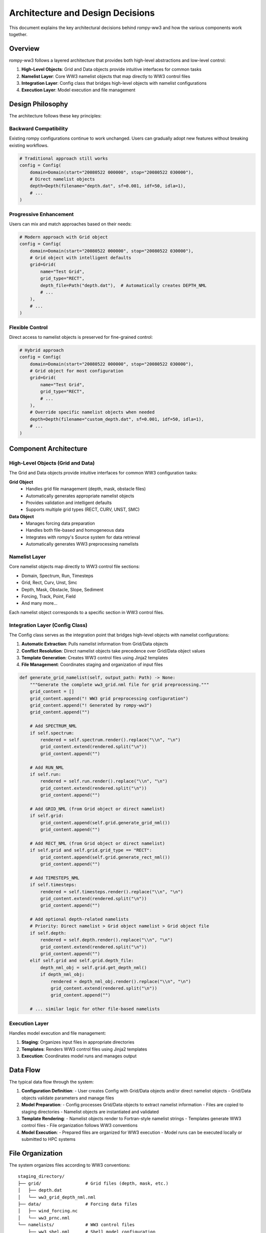 Architecture and Design Decisions
=================================

This document explains the key architectural decisions behind rompy-ww3 and how the various components work together.

Overview
--------

rompy-ww3 follows a layered architecture that provides both high-level abstractions and low-level control:

1. **High-Level Objects**: Grid and Data objects provide intuitive interfaces for common tasks
2. **Namelist Layer**: Core WW3 namelist objects that map directly to WW3 control files
3. **Integration Layer**: Config class that bridges high-level objects with namelist configurations
4. **Execution Layer**: Model execution and file management

Design Philosophy
-----------------

The architecture follows these key principles:

Backward Compatibility
~~~~~~~~~~~~~~~~~~~~~~

Existing rompy configurations continue to work unchanged. Users can gradually adopt new features without breaking existing workflows.

.. code-block:: python

    # Traditional approach still works
    config = Config(
        domain=Domain(start="20080522 000000", stop="20080522 030000"),
        # Direct namelist objects
        depth=Depth(filename="depth.dat", sf=0.001, idf=50, idla=1),
        # ...
    )

Progressive Enhancement
~~~~~~~~~~~~~~~~~~~~~~~

Users can mix and match approaches based on their needs:

.. code-block:: python

    # Modern approach with Grid object
    config = Config(
        domain=Domain(start="20080522 000000", stop="20080522 030000"),
        # Grid object with intelligent defaults
        grid=Grid(
            name="Test Grid",
            grid_type="RECT",
            depth_file=Path("depth.dat"),  # Automatically creates DEPTH_NML
            # ...
        ),
        # ...
    )

Flexible Control
~~~~~~~~~~~~~~~~

Direct access to namelist objects is preserved for fine-grained control:

.. code-block:: python

    # Hybrid approach
    config = Config(
        domain=Domain(start="20080522 000000", stop="20080522 030000"),
        # Grid object for most configuration
        grid=Grid(
            name="Test Grid",
            grid_type="RECT",
            # ...
        ),
        # Override specific namelist objects when needed
        depth=Depth(filename="custom_depth.dat", sf=0.001, idf=50, idla=1),
        # ...
    )

Component Architecture
----------------------

High-Level Objects (Grid and Data)
~~~~~~~~~~~~~~~~~~~~~~~~~~~~~~~~~~

The Grid and Data objects provide intuitive interfaces for common WW3 configuration tasks:

**Grid Object**
    - Handles grid file management (depth, mask, obstacle files)
    - Automatically generates appropriate namelist objects
    - Provides validation and intelligent defaults
    - Supports multiple grid types (RECT, CURV, UNST, SMC)

**Data Object**
    - Manages forcing data preparation
    - Handles both file-based and homogeneous data
    - Integrates with rompy's Source system for data retrieval
    - Automatically generates WW3 preprocessing namelists

Namelist Layer
~~~~~~~~~~~~~~

Core namelist objects map directly to WW3 control file sections:

- Domain, Spectrum, Run, Timesteps
- Grid, Rect, Curv, Unst, Smc
- Depth, Mask, Obstacle, Slope, Sediment
- Forcing, Track, Point, Field
- And many more...

Each namelist object corresponds to a specific section in WW3 control files.

Integration Layer (Config Class)
~~~~~~~~~~~~~~~~~~~~~~~~~~~~~~~~

The Config class serves as the integration point that bridges high-level objects with namelist configurations:

1. **Automatic Extraction**: Pulls namelist information from Grid/Data objects
2. **Conflict Resolution**: Direct namelist objects take precedence over Grid/Data object values
3. **Template Generation**: Creates WW3 control files using Jinja2 templates
4. **File Management**: Coordinates staging and organization of input files

.. code-block:: python

    def generate_grid_namelist(self, output_path: Path) -> None:
        """Generate the complete ww3_grid.nml file for grid preprocessing."""
        grid_content = []
        grid_content.append("! WW3 grid preprocessing configuration")
        grid_content.append("! Generated by rompy-ww3")
        grid_content.append("")

        # Add SPECTRUM_NML
        if self.spectrum:
            rendered = self.spectrum.render().replace("\\n", "\n")
            grid_content.extend(rendered.split("\n"))
            grid_content.append("")

        # Add RUN_NML
        if self.run:
            rendered = self.run.render().replace("\\n", "\n")
            grid_content.extend(rendered.split("\n"))
            grid_content.append("")

        # Add GRID_NML (from Grid object or direct namelist)
        if self.grid:
            grid_content.append(self.grid.generate_grid_nml())
            grid_content.append("")

        # Add RECT_NML (from Grid object or direct namelist)
        if self.grid and self.grid.grid_type == "RECT":
            grid_content.append(self.grid.generate_rect_nml())
            grid_content.append("")

        # Add TIMESTEPS_NML
        if self.timesteps:
            rendered = self.timesteps.render().replace("\\n", "\n")
            grid_content.extend(rendered.split("\n"))
            grid_content.append("")

        # Add optional depth-related namelists
        # Priority: Direct namelist > Grid object namelist > Grid object file
        if self.depth:
            rendered = self.depth.render().replace("\\n", "\n")
            grid_content.extend(rendered.split("\n"))
            grid_content.append("")
        elif self.grid and self.grid.depth_file:
            depth_nml_obj = self.grid.get_depth_nml()
            if depth_nml_obj:
                rendered = depth_nml_obj.render().replace("\\n", "\n")
                grid_content.extend(rendered.split("\n"))
                grid_content.append("")

        # ... similar logic for other file-based namelists

Execution Layer
~~~~~~~~~~~~~~~

Handles model execution and file management:

1. **Staging**: Organizes input files in appropriate directories
2. **Templates**: Renders WW3 control files using Jinja2 templates
3. **Execution**: Coordinates model runs and manages output

Data Flow
---------

The typical data flow through the system:

1. **Configuration Definition**:
   - User creates Config with Grid/Data objects and/or direct namelist objects
   - Grid/Data objects validate parameters and manage files

2. **Model Preparation**:
   - Config processes Grid/Data objects to extract namelist information
   - Files are copied to staging directories
   - Namelist objects are instantiated and validated

3. **Template Rendering**:
   - Namelist objects render to Fortran-style namelist strings
   - Templates generate WW3 control files
   - File organization follows WW3 conventions

4. **Model Execution**:
   - Prepared files are organized for WW3 execution
   - Model runs can be executed locally or submitted to HPC systems

File Organization
-----------------

The system organizes files according to WW3 conventions:

::

    staging_directory/
    ├── grid/                 # Grid files (depth, mask, etc.)
    │   ├── depth.dat
    │   └── ww3_grid_depth_nml.nml
    ├── data/                 # Forcing data files
    │   ├── wind_forcing.nc
    │   └── ww3_prnc.nml
    └── namelists/            # WW3 control files
        ├── ww3_shel.nml      # Shell model configuration
        ├── ww3_grid.nml      # Grid preprocessing
        ├── ww3_bound.nml     # Boundary preprocessing
        └── ...

Design Patterns
---------------

Several design patterns are used throughout the implementation:

Factory Pattern
~~~~~~~~~~~~~~~

Namelist objects act as factories for generating WW3 control file content:

.. code-block:: python

    class Depth(BaseModel):
        """DEPTH_NML namelist object."""
        filename: str
        sf: float = 0.001
        idf: int = 50
        idla: int = 1

        def render(self) -> str:
            """Render the namelist as a Fortran-style string."""
            lines = []
            lines.append("&DEPTH_NML")
            lines.append(f"  DEPTH%SF = {self.sf}")
            lines.append(f"  DEPTH%FILENAME = '{self.filename}'")
            lines.append(f"  DEPTH%IDF = {self.idf}")
            lines.append(f"  DEPTH%IDLA = {self.idla}")
            lines.append("/")
            return "\n".join(lines)

Strategy Pattern
~~~~~~~~~~~~~~~~

Different grid types implement the same interface with different behaviors:

.. code-block:: python

    # Rectilinear grid
    grid = Grid(grid_type="RECT", nx=100, ny=50, dx=0.1, dy=0.1)
    
    # Curvilinear grid  
    grid = Grid(grid_type="CURV", x_coord_file="x_coords.nc", y_coord_file="y_coords.nc")
    
    # Unstructured grid
    grid = Grid(grid_type="UNST", unst_file="mesh.gr3")

Observer Pattern
~~~~~~~~~~~~~~~~

The Config class observes Grid/Data objects to extract namelist information:

.. code-block:: python

    # Config automatically extracts depth namelist from Grid object
    if self.grid and self.grid.depth_file:
        depth_nml = self.grid.get_depth_nml()  # Observer pattern in action

Benefits of This Architecture
-----------------------------

1. **Gradual Adoption**: Users can adopt new features incrementally
2. **Maximum Compatibility**: Existing configurations continue to work
3. **Flexible Control**: Both high-level abstractions and low-level control available
4. **Extensibility**: New WW3 features can be added through either approach
5. **Maintainability**: Clear separation of concerns makes maintenance easier
6. **Testability**: Each layer can be tested independently

Common Usage Patterns
---------------------

Basic Configuration with Grid Object
~~~~~~~~~~~~~~~~~~~~~~~~~~~~~~~~~~~~

.. code-block:: python

    from rompy_ww3.config import Config
    from rompy_ww3.grid import Grid
    from rompy_ww3.namelists import Domain, Spectrum, Run, Timesteps

    config = Config(
        domain=Domain(
            start="20080522 000000",
            stop="20080522 030000",
            iostyp=1,
        ),
        spectrum=Spectrum(
            xfr=1.1,
            freq1=0.03679,
            nk=3,
            nth=12,
        ),
        run=Run(
            fldry=False,
            flcx=True,
            flcy=True,
            flcth=True,
            flck=False,
            flsou=True,
        ),
        timesteps=Timesteps(
            dtmax=480.0,
            dtxy=160.0,
            dtkth=240.0,
            dtmin=10.0,
        ),
        grid=Grid(
            name="Test Grid",
            grid_type="RECT",
            coordinate_system="SPHE",
            grid_closure="SMPL",
            zlim=-0.10,
            dmin=2.5,
            x0=183.4,
            y0=25.1,
            dx=0.35457,
            dy=0.35457,
            nx=225,
            ny=106,
            depth_file=Path("depth.dat"),
        ),
    )

Mixed Approach with Overrides
~~~~~~~~~~~~~~~~~~~~~~~~~~~~~

.. code-block:: python

    config = Config(
        domain=Domain(start="20080522 000000", stop="20080522 030000"),
        # Use Grid object for most configuration
        grid=Grid(
            name="Test Grid",
            grid_type="RECT",
            # ... grid parameters
            depth_file=Path("depth.dat"),
        ),
        # Override specific namelist objects when needed
        depth=Depth(
            filename="custom_depth.dat",
            sf=0.001,
            idf=50,
            idla=1
        ),
        # Direct namelist objects for other parameters
        mask=Mask(
            filename="custom_mask.dat",
            idf=60,
            idla=1
        ),
    )

Traditional Approach
~~~~~~~~~~~~~~~~~~~~~

.. code-block:: python

    config = Config(
        domain=Domain(start="20080522 000000", stop="20080522 030000"),
        # All direct namelist objects (traditional approach)
        grid=GRID_NML(
            name="Test Grid",
            type="RECT",
            coord="SPHE",
            clos="SMPL",
            zlim=-0.10,
            dmin=2.5,
        ),
        rect=Rect(
            nx=225,
            ny=106,
            sx=0.35457,
            sy=0.35457,
            x0=183.4,
            y0=25.1,
        ),
        depth=Depth(
            filename="depth.dat",
            sf=0.001,
            idf=50,
            idla=1
        ),
        mask=Mask(
            filename="mask.dat",
            idf=60,
            idla=1
        ),
        # ... other direct namelist objects
    )